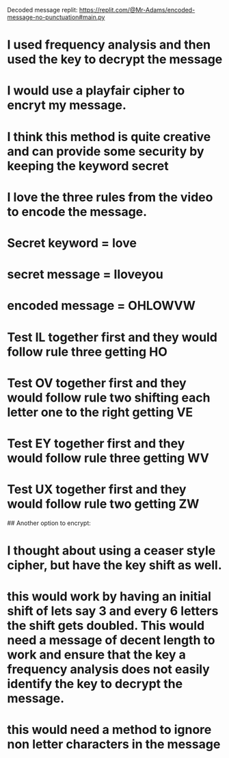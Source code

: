 # Decrypt Message
Decoded message replit: https://replit.com/@Mr-Adams/encoded-message-no-punctuation#main.py
* I used frequency analysis and then used the key to decrypt the message

# Encrypt Message
* I would use a playfair cipher to encryt my message.
* I think this method is quite creative and can provide some security by keeping the keyword secret
* I love the three rules from the video to encode the message.
* Secret keyword = love 
* secret message = Iloveyou 
* encoded message = OHLOWVW

* Test IL together first and they would follow rule three getting HO
* Test OV together first and they would follow rule two shifting each letter one to the right getting VE
* Test EY together first and they would follow rule three getting WV
* Test UX together first and they would follow rule two getting ZW



## Another option to encrypt:
* I thought about using a ceaser style cipher, but have the key shift as well.
* this would work by having an initial shift of lets say 3 and every 6 letters the shift gets doubled.  This would need a message of decent length to work and ensure that the key a frequency analysis does not easily identify the key to decrypt the message.
* this would need a method to ignore non letter characters in the message
